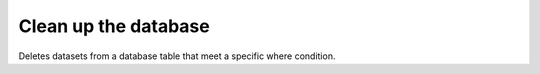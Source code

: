 .. ==================================================
.. FOR YOUR INFORMATION
.. --------------------------------------------------
.. -*- coding: utf-8 -*- with BOM.



Clean up the database
=====================

Deletes datasets from a database table that meet a specific where condition.